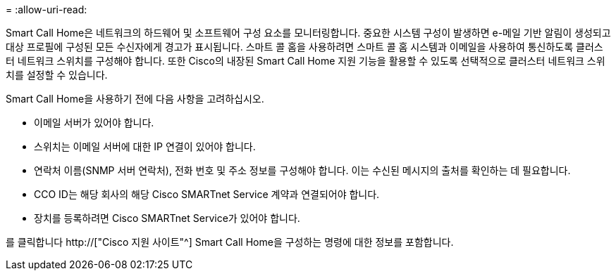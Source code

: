 = 
:allow-uri-read: 


Smart Call Home은 네트워크의 하드웨어 및 소프트웨어 구성 요소를 모니터링합니다. 중요한 시스템 구성이 발생하면 e-메일 기반 알림이 생성되고 대상 프로필에 구성된 모든 수신자에게 경고가 표시됩니다. 스마트 콜 홈을 사용하려면 스마트 콜 홈 시스템과 이메일을 사용하여 통신하도록 클러스터 네트워크 스위치를 구성해야 합니다. 또한 Cisco의 내장된 Smart Call Home 지원 기능을 활용할 수 있도록 선택적으로 클러스터 네트워크 스위치를 설정할 수 있습니다.

Smart Call Home을 사용하기 전에 다음 사항을 고려하십시오.

* 이메일 서버가 있어야 합니다.
* 스위치는 이메일 서버에 대한 IP 연결이 있어야 합니다.
* 연락처 이름(SNMP 서버 연락처), 전화 번호 및 주소 정보를 구성해야 합니다. 이는 수신된 메시지의 출처를 확인하는 데 필요합니다.
* CCO ID는 해당 회사의 해당 Cisco SMARTnet Service 계약과 연결되어야 합니다.
* 장치를 등록하려면 Cisco SMARTnet Service가 있어야 합니다.


를 클릭합니다 http://["Cisco 지원 사이트"^] Smart Call Home을 구성하는 명령에 대한 정보를 포함합니다.
